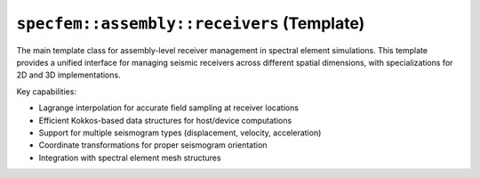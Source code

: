 .. _assembly_receivers_common:

``specfem::assembly::receivers`` (Template)
============================================

.. doxygenstruct:: specfem::assembly::receivers
   :members:

The main template class for assembly-level receiver management in spectral element
simulations. This template provides a unified interface for managing seismic receivers
across different spatial dimensions, with specializations for 2D and 3D implementations.

Key capabilities:

* Lagrange interpolation for accurate field sampling at receiver locations
* Efficient Kokkos-based data structures for host/device computations
* Support for multiple seismogram types (displacement, velocity, acceleration)
* Coordinate transformations for proper seismogram orientation
* Integration with spectral element mesh structures
